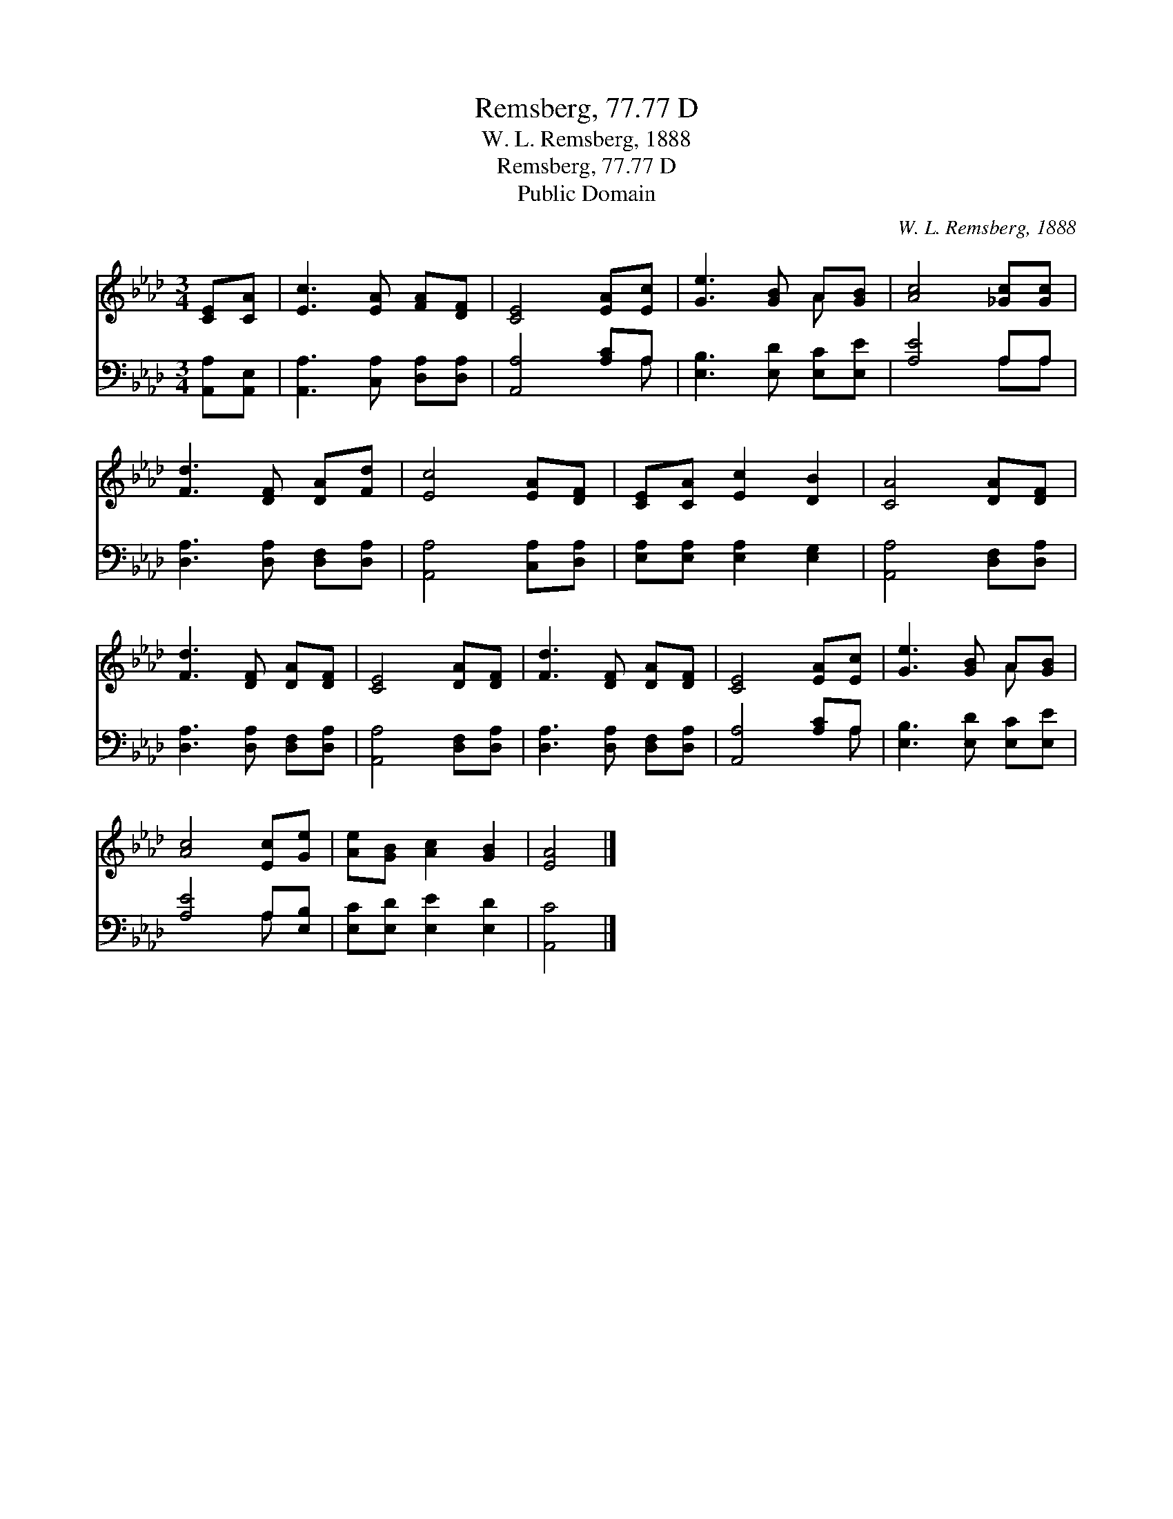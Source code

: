 X:1
T:Remsberg, 77.77 D
T:W. L. Remsberg, 1888
T:Remsberg, 77.77 D
T:Public Domain
C:W. L. Remsberg, 1888
Z:Public Domain
%%score ( 1 2 ) ( 3 4 )
L:1/8
M:3/4
K:Ab
V:1 treble 
V:2 treble 
V:3 bass 
V:4 bass 
V:1
 [CE][CA] | [Ec]3 [EA] [FA][DF] | [CE]4 [EA][Ec] | [Ge]3 [GB] A[GB] | [Ac]4 [_Gc][Gc] | %5
 [Fd]3 [DF] [DA][Fd] | [Ec]4 [EA][DF] | [CE][CA] [Ec]2 [DB]2 | [CA]4 [DA][DF] | %9
 [Fd]3 [DF] [DA][DF] | [CE]4 [DA][DF] | [Fd]3 [DF] [DA][DF] | [CE]4 [EA][Ec] | [Ge]3 [GB] A[GB] | %14
 [Ac]4 [Ec][Ge] | [Ae][GB] [Ac]2 [GB]2 | [EA]4 |] %17
V:2
 x2 | x6 | x6 | x4 A x | x6 | x6 | x6 | x6 | x6 | x6 | x6 | x6 | x6 | x4 A x | x6 | x6 | x4 |] %17
V:3
 [A,,A,][A,,E,] | [A,,A,]3 [C,A,] [D,A,][D,A,] | [A,,A,]4 [A,C]A, | [E,B,]3 [E,D] [E,C][E,E] | %4
 [A,E]4 A,A, | [D,A,]3 [D,A,] [D,F,][D,A,] | [A,,A,]4 [C,A,][D,A,] | [E,A,][E,A,] [E,A,]2 [E,G,]2 | %8
 [A,,A,]4 [D,F,][D,A,] | [D,A,]3 [D,A,] [D,F,][D,A,] | [A,,A,]4 [D,F,][D,A,] | %11
 [D,A,]3 [D,A,] [D,F,][D,A,] | [A,,A,]4 [A,C]A, | [E,B,]3 [E,D] [E,C][E,E] | [A,E]4 A,[E,B,] | %15
 [E,C][E,D] [E,E]2 [E,D]2 | [A,,C]4 |] %17
V:4
 x2 | x6 | x5 A, | x6 | x4 A,A, | x6 | x6 | x6 | x6 | x6 | x6 | x6 | x5 A, | x6 | x4 A, x | x6 | %16
 x4 |] %17

